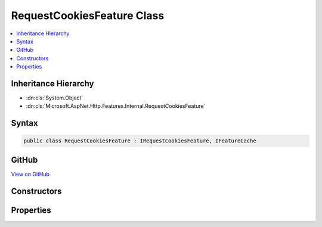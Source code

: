 

RequestCookiesFeature Class
===========================



.. contents:: 
   :local:







Inheritance Hierarchy
---------------------


* :dn:cls:`System.Object`
* :dn:cls:`Microsoft.AspNet.Http.Features.Internal.RequestCookiesFeature`








Syntax
------

.. code-block:: csharp

   public class RequestCookiesFeature : IRequestCookiesFeature, IFeatureCache





GitHub
------

`View on GitHub <https://github.com/aspnet/apidocs/blob/master/aspnet/httpabstractions/src/Microsoft.AspNet.Http/Features/RequestCookiesFeature.cs>`_





.. dn:class:: Microsoft.AspNet.Http.Features.Internal.RequestCookiesFeature

Constructors
------------

.. dn:class:: Microsoft.AspNet.Http.Features.Internal.RequestCookiesFeature
    :noindex:
    :hidden:

    
    .. dn:constructor:: Microsoft.AspNet.Http.Features.Internal.RequestCookiesFeature.RequestCookiesFeature(Microsoft.AspNet.Http.Features.IFeatureCollection)
    
        
        
        
        :type features: Microsoft.AspNet.Http.Features.IFeatureCollection
    
        
        .. code-block:: csharp
    
           public RequestCookiesFeature(IFeatureCollection features)
    
    .. dn:constructor:: Microsoft.AspNet.Http.Features.Internal.RequestCookiesFeature.RequestCookiesFeature(Microsoft.AspNet.Http.IReadableStringCollection)
    
        
        
        
        :type cookies: Microsoft.AspNet.Http.IReadableStringCollection
    
        
        .. code-block:: csharp
    
           public RequestCookiesFeature(IReadableStringCollection cookies)
    
    .. dn:constructor:: Microsoft.AspNet.Http.Features.Internal.RequestCookiesFeature.RequestCookiesFeature(System.Collections.Generic.IDictionary<System.String, Microsoft.Extensions.Primitives.StringValues>)
    
        
        
        
        :type cookies: System.Collections.Generic.IDictionary{System.String,Microsoft.Extensions.Primitives.StringValues}
    
        
        .. code-block:: csharp
    
           public RequestCookiesFeature(IDictionary<string, StringValues> cookies)
    

Properties
----------

.. dn:class:: Microsoft.AspNet.Http.Features.Internal.RequestCookiesFeature
    :noindex:
    :hidden:

    
    .. dn:property:: Microsoft.AspNet.Http.Features.Internal.RequestCookiesFeature.Cookies
    
        
        :rtype: Microsoft.AspNet.Http.IReadableStringCollection
    
        
        .. code-block:: csharp
    
           public IReadableStringCollection Cookies { get; set; }
    

